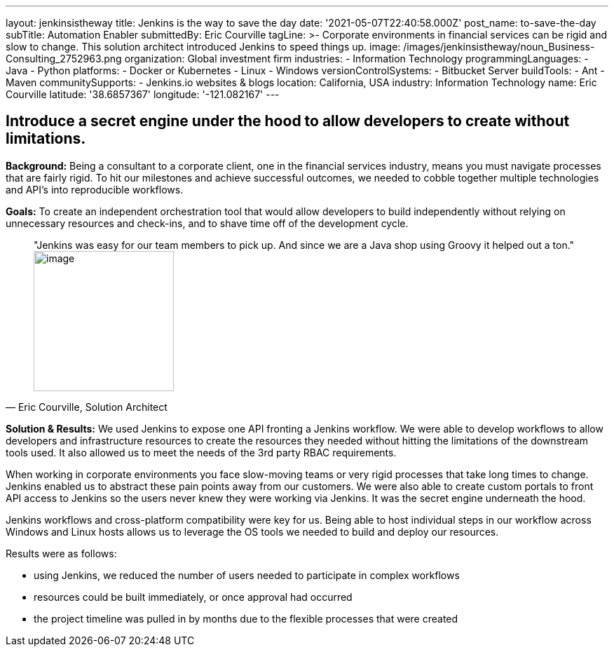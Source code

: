 ---
layout: jenkinsistheway
title: Jenkins is the way to save the day
date: '2021-05-07T22:40:58.000Z'
post_name: to-save-the-day
subTitle: Automation Enabler
submittedBy: Eric Courville
tagLine: >-
  Corporate environments in financial services can be rigid and slow to change.
  This solution architect introduced Jenkins to speed things up.
image: /images/jenkinsistheway/noun_Business-Consulting_2752963.png
organization: Global investment firm
industries:
  - Information Technology
programmingLanguages:
  - Java
  - Python
platforms:
  - Docker or Kubernetes
  - Linux
  - Windows
versionControlSystems:
  - Bitbucket Server
buildTools:
  - Ant
  - Maven
communitySupports:
  - Jenkins.io websites & blogs
location: California, USA
industry: Information Technology
name: Eric Courville
latitude: '38.6857367'
longitude: '-121.082167'
---





== Introduce a secret engine under the hood to allow developers to create without limitations.

*Background:* Being a consultant to a corporate client, one in the financial services industry, means you must navigate processes that are fairly rigid. To hit our milestones and achieve successful outcomes, we needed to cobble together multiple technologies and API's into reproducible workflows.

*Goals:* To create an independent orchestration tool that would allow developers to build independently without relying on unnecessary resources and check-ins, and to shave time off of the development cycle.





[.testimonal]
[quote, "Eric Courville, Solution Architect"]
"Jenkins was easy for our team members to pick up. And since we are a Java shop using Groovy it helped out a ton."
image:/images/jenkinsistheway/Jenkins-logo.png[image,width=200,height=200]


*Solution & Results:* We used Jenkins to expose one API fronting a Jenkins workflow. We were able to develop workflows to allow developers and infrastructure resources to create the resources they needed without hitting the limitations of the downstream tools used. It also allowed us to meet the needs of the 3rd party RBAC requirements. 

When working in corporate environments you face slow-moving teams or very rigid processes that take long times to change. Jenkins enabled us to abstract these pain points away from our customers. We were also able to create custom portals to front API access to Jenkins so the users never knew they were working via Jenkins. It was the secret engine underneath the hood.  

Jenkins workflows and cross-platform compatibility were key for us. Being able to host individual steps in our workflow across Windows and Linux hosts allows us to leverage the OS tools we needed to build and deploy our resources.

Results were as follows:

* using Jenkins, we reduced the number of users needed to participate in complex workflows
* resources could be built immediately, or once approval had occurred
* the project timeline was pulled in by months due to the flexible processes that were created
